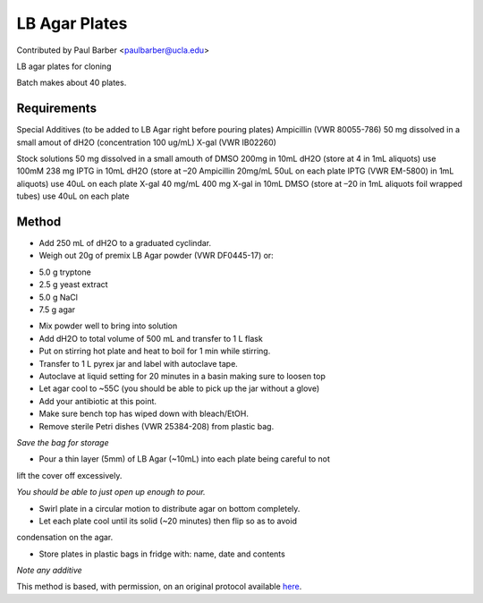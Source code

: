 LB Agar Plates
========================================================================================================

.. sectionauthor:: paulbarber <paulbarber@ucla.edu>

Contributed by Paul Barber <paulbarber@ucla.edu>

LB agar plates for cloning




Batch makes about 40 plates.




Requirements
------------
Special Additives (to be added to LB Agar right before pouring plates) 
Ampicillin (VWR 80055-786) 50 mg dissolved in a small amout of dH2O (concentration 100 ug/mL)
X-gal (VWR IB02260)

Stock solutions
50 mg dissolved in a small amouth of DMSO
200mg in 10mL dH2O (store at 4 in 1mL aliquots) use 100mM 238 mg IPTG in 10mL dH2O (store at –20
Ampicillin 20mg/mL
50uL on each plate
IPTG (VWR EM-5800)
in 1mL aliquots) use 40uL on each plate
X-gal 40 mg/mL 400 mg X-gal in 10mL DMSO (store at –20 in 1mL aliquots foil wrapped tubes) use 40uL on each plate


Method
------

- Add 250 mL of dH2O to a graduated cyclindar.


- Weigh out 20g of premix LB Agar powder (VWR DF0445-17) or:
* 5.0 g tryptone
* 2.5 g yeast extract
* 5.0 g NaCl
* 7.5 g agar



- Mix powder well to bring into solution


- Add dH2O to total volume of 500 mL and transfer to 1 L flask


- Put on stirring hot plate and heat to boil for 1 min while stirring.


- Transfer to 1 L pyrex jar and label with autoclave tape.


- Autoclave at liquid setting for 20 minutes in a basin making sure to loosen top


- Let agar cool to ~55C (you should be able to pick up the jar without a glove)


- Add your antibiotic at this point.


- Make sure bench top has wiped down with bleach/EtOH.


- Remove sterile Petri dishes (VWR 25384-208) from plastic bag.

*Save the bag for storage*



- Pour a thin layer (5mm) of LB Agar (~10mL) into each plate being careful to not
lift the cover off excessively.

*You should be able to just open up enough to pour.*



- Swirl plate in a circular motion to distribute agar on bottom completely.


- Let each plate cool until its solid (~20 minutes) then flip so as to avoid
condensation on the agar.


- Store plates in plastic bags in fridge with: name, date and contents

*Note any additive*








This method is based, with permission, on an original protocol available `here <http://www.eeb.ucla.edu/Faculty/Barber/Web%20Protocols/LB%20Agar%20Plates.pdf>`_.
